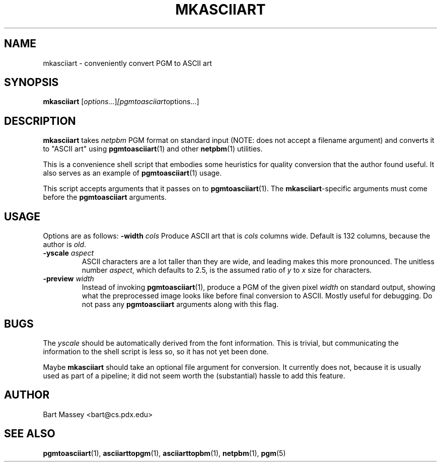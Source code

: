 .TH MKASCIIART 1 "27 November 2010"
.SH NAME
mkasciiart \- conveniently convert PGM to ASCII art
.SH SYNOPSIS
.B mkasciiart
.RI [ options... ] [pgmtoasciiart options...]
.SH DESCRIPTION
.PP
\fBmkasciiart\fP takes \fInetpbm\fP PGM format on standard
input (NOTE: does not accept a filename argument) and
converts it to "ASCII art" using
.BR pgmtoasciiart (1)
and other
.BR netpbm (1)
utilities.
.PP
This is a convenience shell script that embodies some
heuristics for quality conversion that the author found
useful.  It also serves as an example of
.BR pgmtoasciiart (1)
usage.
.PP
This script accepts arguments that it passes on to
\fBpgmtoasciiart\fP(1).  The \fBmkasciiart\fP-specific
arguments must come before the \fBpgmtoasciiart\fP
arguments.
.SH USAGE
.PP
Options are as follows:
.BI "-width " cols
Produce ASCII art that is \fIcols\fP columns wide. Default
is 132 columns, because the author is \fIold\fP.
.TP
.BI "-yscale " aspect
ASCII characters are a lot taller than they are wide, and
leading makes this more pronounced.  The unitless number
\fIaspect\fP, which defaults to 2.5, is the assumed ratio of
\fIy\fP to \fIx\fP size for characters.
.TP
.BI "-preview " width
Instead of invoking
.BR pgmtoasciiart (1),
produce a PGM of the given pixel \fIwidth\fP on standard
output, showing what the preprocessed image looks like
before final conversion to ASCII.  Mostly useful for
debugging. Do not pass any
.B pgmtoasciiart
arguments along with this flag.
.SH BUGS
.PP
The \fIyscale\fP should be automatically derived from the
font information.  This is trivial, but communicating the
information to the shell script is less so, so it has not
yet been done.
.PP
Maybe
.B mkasciiart
should take an optional file argument for conversion.  It
currently does not, because it is usually used as part of a
pipeline; it did not seem worth the (substantial) hassle to
add this feature.
.SH AUTHOR
Bart Massey <bart@cs.pdx.edu>
.SH "SEE ALSO"
.BR pgmtoasciiart (1),
.BR asciiarttopgm (1),
.BR asciiarttopbm (1),
.BR netpbm (1),
.BR pgm (5)
